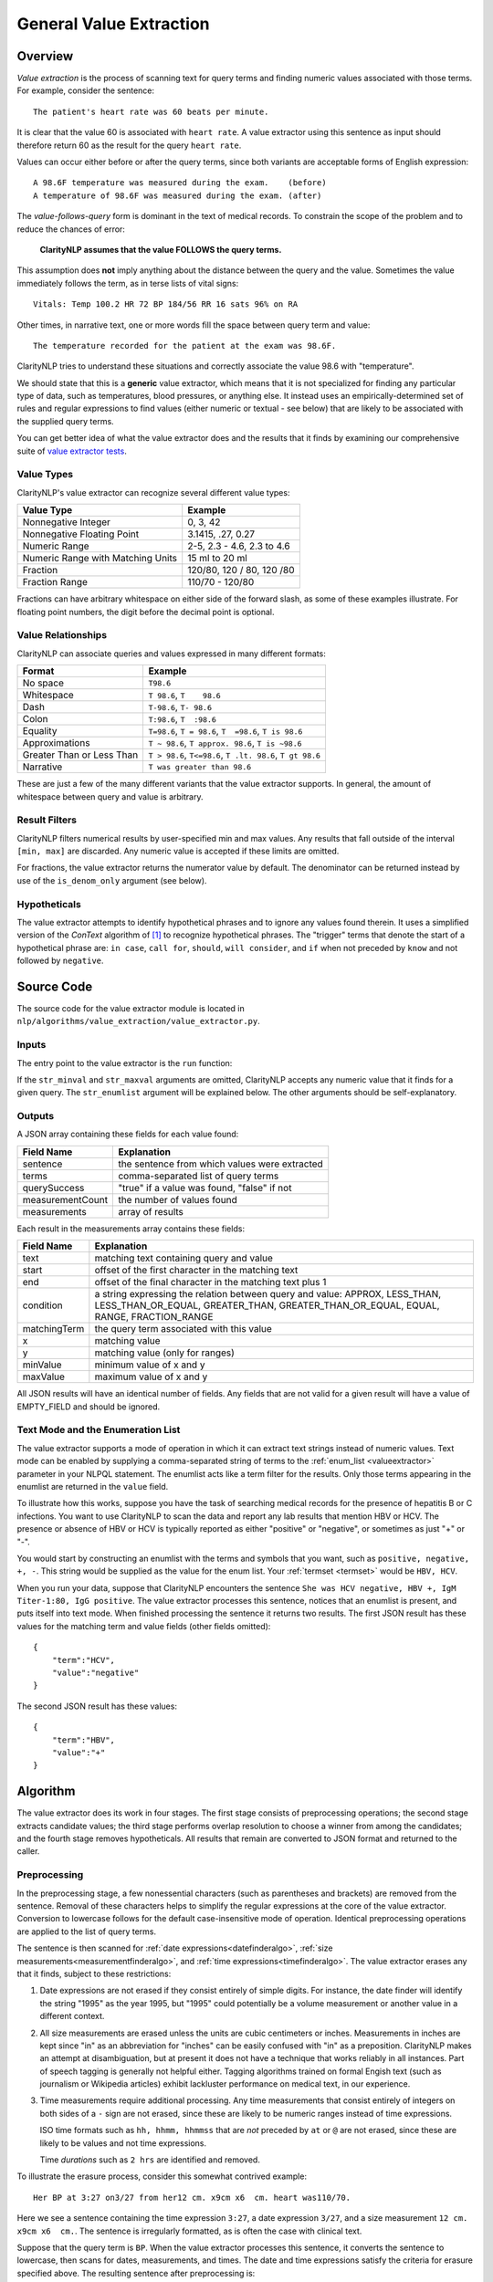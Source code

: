 .. _general-value-extraction:

General Value Extraction
************************

Overview
========

*Value extraction* is the process of scanning text for query terms and finding
numeric values associated with those terms. For example, consider the
sentence:
::
   The patient's heart rate was 60 beats per minute.

It is clear that the value 60 is associated with ``heart rate``. A value
extractor using this sentence as input should therefore return 60 as the
result for the query ``heart rate``.

Values can occur either before or after the query terms, since both
variants are acceptable forms of English expression:
::
   A 98.6F temperature was measured during the exam.    (before)
   A temperature of 98.6F was measured during the exam. (after)

The *value-follows-query* form is dominant in the text of medical records.
To constrain the scope of the problem and to reduce the chances of error:

    **ClarityNLP assumes that the value FOLLOWS the query terms.**

This assumption does **not** imply anything about the distance between the
query and the value. Sometimes the value immediately follows the term, as
in terse lists of vital signs:
::
   Vitals: Temp 100.2 HR 72 BP 184/56 RR 16 sats 96% on RA

Other times, in narrative text, one or more words fill the space between
query term and value:
::
   The temperature recorded for the patient at the exam was 98.6F.

ClarityNLP tries to understand these situations and correctly associate the
value 98.6 with "temperature".

We should state that this is a **generic** value extractor, which means that
it is not specialized for finding any particular type of data, such as
temperatures, blood pressures, or anything else. It instead uses an
empirically-determined set of rules and regular expressions to find
values (either numeric or textual - see below) that are likely to be associated
with the supplied query terms.

You can get better idea of what the value extractor does and the results that
it finds by examining our comprehensive suite of
`value extractor tests <https://github.com/ClarityNLP/ClarityNLP/blob/develop/nlp/algorithms/value_extraction/test_value_extractor.py>`_.

Value Types
-----------

ClarityNLP's value extractor can recognize several different value types:

=================================  ===========================
Value Type                         Example
=================================  ===========================
Nonnegative Integer                0, 3, 42
Nonnegative Floating Point         3.1415, .27, 0.27
Numeric Range                      2-5, 2.3 - 4.6, 2.3 to 4.6
Numeric Range with Matching Units  15 ml to 20 ml
Fraction                           120/80, 120 / 80, 120 /80
Fraction Range                     110/70 - 120/80
=================================  ===========================

Fractions can have arbitrary whitespace on either side of the forward
slash, as some of these examples illustrate. For floating point numbers,
the digit before the decimal point is optional.

Value Relationships
-------------------

ClarityNLP can associate queries and values expressed in many different formats:

=================================  ==========================================================
Format                             Example
=================================  ==========================================================
No space                           ``T98.6``
Whitespace                         ``T 98.6``, ``T    98.6``
Dash                               ``T-98.6``, ``T- 98.6``
Colon                              ``T:98.6``, ``T  :98.6``
Equality                           ``T=98.6``, ``T = 98.6``, ``T  =98.6``, ``T is 98.6``
Approximations                     ``T ~ 98.6``, ``T approx. 98.6``, ``T is ~98.6``
Greater Than or Less Than          ``T > 98.6``, ``T<=98.6``, ``T .lt. 98.6``, ``T gt 98.6``
Narrative                          ``T was greater than 98.6``
=================================  ==========================================================

These are just a few of the many different variants that the value extractor supports.
In general, the amount of whitespace between query and value is arbitrary.

Result Filters
--------------

ClarityNLP filters numerical results by user-specified min and max values.
Any results that fall outside of the interval ``[min, max]`` are discarded.
Any numeric value is accepted if these limits are omitted.

For fractions, the value extractor returns the numerator value by default.
The denominator can be returned instead by use of the ``is_denom_only``
argument (see below).

Hypotheticals
-------------

The value extractor attempts to identify hypothetical phrases and to ignore any
values found therein. It uses a simplified version of the *ConText* algorithm
of [1]_ to recognize hypothetical phrases. The "trigger" terms that denote
the start of a hypothetical phrase are: ``in case``, ``call for``, ``should``,
``will consider``, and ``if`` when not preceded by ``know`` and not followed
by ``negative``.


Source Code
===========

The source code for the value extractor module is located in
``nlp/algorithms/value_extraction/value_extractor.py``.

Inputs
------

The entry point to the value extractor is the ``run`` function:

.. code-block:: python
   :linenos:

   def run(term_string,              # string, comma-separated list of query terms
           sentence,                 # string, the sentence to be processed
           str_minval=None,          # minimum numeric value
           str_maxval=None,          # maximum numeric value
           str_enumlist=None,        # comma-separated string of terms (see below)
           is_case_sensitive=False,  # set to True to preserve case
           is_denom_only=False)      # set to True to return denoms

If the ``str_minval`` and ``str_maxval`` arguments are omitted, ClarityNLP accepts
any numeric value that it finds for a given query. The ``str_enumlist`` argument
will be explained below. The other arguments should be self-explanatory.

Outputs
-------

A JSON array containing these fields for each value found:

================  ==============================================================
Field Name        Explanation
================  ==============================================================
sentence          the sentence from which values were extracted
terms             comma-separated list of query terms
querySuccess      "true" if a value was found, "false" if not
measurementCount  the number of values found
measurements      array of results
================  ==============================================================

Each result in the measurements array contains these fields:

================  ==============================================================
Field Name        Explanation
================  ==============================================================
text              matching text containing query and value
start             offset of the first character in the matching text
end               offset of the final character in the matching text plus 1
condition         a string expressing the relation between query and value:
                  APPROX, LESS_THAN, LESS_THAN_OR_EQUAL, GREATER_THAN,
                  GREATER_THAN_OR_EQUAL, EQUAL, RANGE, FRACTION_RANGE
matchingTerm      the query term associated with this value
x                 matching value
y                 matching value (only for ranges)
minValue          minimum value of x and y
maxValue          maximum value of x and y
================  ==============================================================

All JSON results will have an identical number of fields. Any fields that are
not valid for a given result will have a value of EMPTY_FIELD and should be
ignored.

Text Mode and the Enumeration List
----------------------------------

The value extractor supports a mode of operation in which it can extract text
strings instead of numeric values. Text mode can be enabled by supplying a
comma-separated string of terms to the :ref:`enum_list <valueextractor>`
parameter in your NLPQL statement. The enumlist acts like a term filter for the
results. Only those terms appearing in the enumlist are returned in the
``value`` field.

To illustrate how this works, suppose you have the task of searching medical
records for the presence of hepatitis B or C infections. You want to use
ClarityNLP to scan the data and report any lab results that mention HBV or
HCV. The presence or absence of HBV or HCV is typically reported as either
"positive" or "negative", or sometimes as just "+" or "-".

You would start by constructing an enumlist with the terms and
symbols that you want, such as ``positive, negative, +, -``. This string would
be supplied as the value for the enum list.  Your
:ref:`termset <termset>` would be ``HBV, HCV``.

When you run your data, suppose that ClarityNLP encounters the sentence
``She was HCV negative, HBV +, IgM Titer-1:80, IgG positive``. The value
extractor processes this sentence, notices that an enumlist is present, and
puts itself into text mode. When finished processing the sentence it returns
two results. The first JSON result has these values for the matching term and
value fields (other fields omitted):
::
   {
       "term":"HCV",
       "value":"negative"
   }

The second JSON result has these values:
::
   {
       "term":"HBV",
       "value":"+"
   }


Algorithm
=========

The value extractor does its work in four stages. The first stage consists of
preprocessing operations; the second stage extracts candidate
values; the third stage performs overlap resolution to choose a winner
from among the candidates; and the fourth stage removes hypotheticals. All
results that remain are converted to JSON format and returned to the caller.

Preprocessing
-------------

In the preprocessing stage, a few nonessential characters (such as parentheses
and brackets) are removed from the sentence. Removal of these characters helps
to simplify the regular expressions at the core of the value extractor.
Conversion to lowercase follows for the default case-insensitive mode of
operation. Identical preprocessing operations are applied to the list of
query terms.

The sentence is then scanned for
:ref:`date expressions<datefinderalgo>`,
:ref:`size measurements<measurementfinderalgo>`, and
:ref:`time expressions<timefinderalgo>`. The value extractor erases any
that it finds, subject to these restrictions:

1. Date expressions are not erased if they consist entirely of simple digits.
   For instance, the date finder will identify the string "1995" as the year
   1995, but "1995" could potentially be a volume measurement or another
   value in a different context.

2. All size measurements are erased unless the units are cubic centimeters
   or inches. Measurements in inches are kept since "in" as an abbreviation
   for "inches" can be easily confused with "in" as a preposition. ClarityNLP
   makes an attempt at disambiguation, but at present it does not have a
   technique that works reliably in all instances. Part of speech tagging is
   generally not helpful either. Tagging algorithms trained on formal
   Engish text (such as journalism or Wikipedia articles) exhibit lackluster
   performance on medical text, in our experience.

3. Time measurements require additional processing. Any time measurements
   that consist entirely of integers on both sides of a ``-`` sign are not
   erased, since these are likely to be numeric ranges instead of time
   expressions.
   
   ISO time formats such as ``hh, hhmm, hhmmss`` that are *not* preceded by
   ``at`` or ``@`` are not erased, since these are likely to be values and
   not time expressions.

   Time *durations* such as ``2 hrs`` are identified and removed.

To illustrate the erasure process, consider this somewhat contrived example:
::
   Her BP at 3:27 on3/27 from her12 cm. x9cm x6  cm. heart was110/70.

Here we see a sentence containing the time expression ``3:27``, a date
expression ``3/27``, and a size measurement ``12 cm. x9cm x6  cm.``. The
sentence is irregularly formatted, as is often the case with clinical
text.

Suppose that the query term is ``BP``.  When the value extractor processes
this sentence, it converts the sentence to lowercase, then scans for dates,
measurements, and times. The date and time expressions satisfy the criteria
for erasure specified above. The resulting sentence after preprocessing is:
::
   her bp at      on      from her                     heart was 110/70.

This is the text that the value extractor uses for subsequent stages.   

Candidate Selection
-------------------

After preprocessing, the value extractor constructs a regular expression for
a query involving each search term. Simple term matching **is not adequate**.
To understand why, consider a temperature query involving the term ``t``.
Term matching would result in a match for every letter t in the text.

The query regex enforces the constraint that the search term can only be found
at a word boundary (and not inside other text). The query regex accomodates
variable amounts of whitespace, separators, and fill words.

The query regex is incorporated into a list of additional regular expressions.
These regexes each scan the sentence and attempt to recognize various contexts
from which to extract values. These contexts are:

1. A range involving two fractions connected by "between/and" or "from/to":
  
   ``BP varied from 110/70 to 120/80.``

2. A range involving two fractions:

   ``BP range: 105/75 - 120/70``

3. A fraction:

   ``BP lt. or eq 112/70``

4. A range with explicit unit specifiers:

   ``Platelets between 25k and 38k``

5. A numeric range involving "between/and" or "from/to":

   ``Respiration rate between 22 and 32``

6. A numeric range:

   ``Respiration rate 22-32``

7. A query of the general form <query_term> <operator> <value>:

   ``The patient's pulse was frequently >= 60 bpm.``

8. A query of the general form <query_term> <words> <value>:

   ``Overall LVEF is severely depressed (20%).``

Several of the context regexes will usually match a given query, requiring
a resolution process to select a winner.


Overlap Resolution
------------------

TBD


If a match is found, the numeric values are extracted, and filters for min
and max values and hypotheticals applied. If the values survive the filtering
operations, a python namedtuple containing all relevant fields is created.
All such namedtuples are appended to a list during processing. 

When no more regex matches can be found, the list of result namedtuples is
converted to JSON and returned to the caller.

Users can expect the value extractor to return the first valid numeric result
following a query term.

References
==========

.. [1] | H. Harkema, J. Dowling, T. Thornblade, W. Chapman
       | **ConText: an Algorithm for Determining Negation, Experiencer,**
       | **and Temporal Status from Clinical Reports**
       | *J. Biomed. Inform.*, 42(5) 839-851, 2009.
